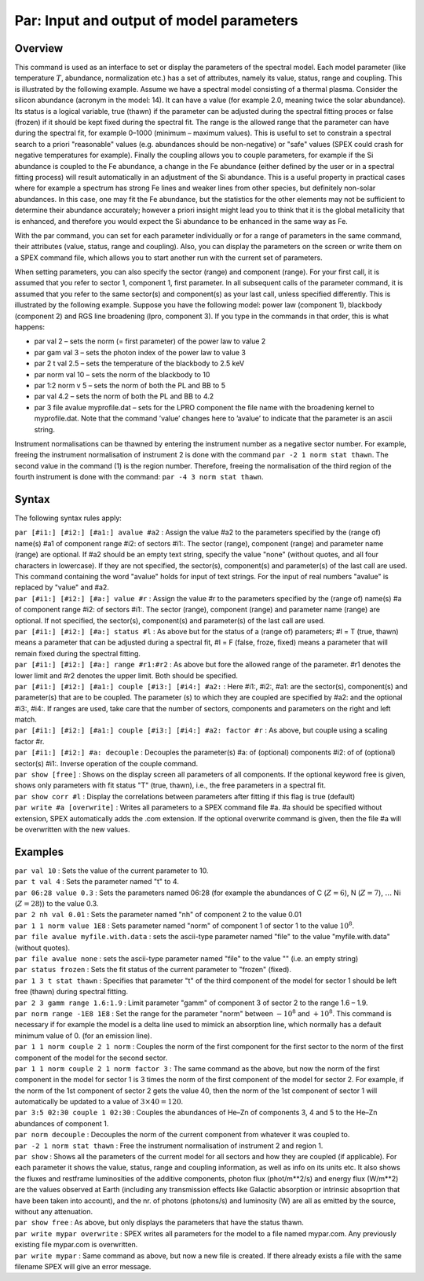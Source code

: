 .. _sec:par:

Par: Input and output of model parameters
=========================================

Overview
~~~~~~~~

This command is used as an interface to set or display the parameters of
the spectral model. Each model parameter (like temperature :math:`T`,
abundance, normalization etc.) has a set of attributes, namely its
value, status, range and coupling. This is illustrated by the following
example. Assume we have a spectral model consisting of a thermal plasma.
Consider the silicon abundance (acronym in the model: 14). It can have a
value (for example 2.0, meaning twice the solar abundance). Its status
is a logical variable, true (thawn) if the parameter can be adjusted
during the spectral fitting proces or false (frozen) if it should be
kept fixed during the spectral fit. The range is the allowed range that
the parameter can have during the spectral fit, for example 0–1000
(minimum – maximum values). This is useful to set to constrain a
spectral search to a priori "reasonable" values (e.g. abundances should
be non-negative) or "safe" values (SPEX could crash for negative
temperatures for example). Finally the coupling allows you to couple
parameters, for example if the Si abundance is coupled to the Fe
abundance, a change in the Fe abundance (either defined by the user or
in a spectral fitting process) will result automatically in an
adjustment of the Si abundance. This is a useful property in practical
cases where for example a spectrum has strong Fe lines and weaker lines
from other species, but definitely non-solar abundances. In this case,
one may fit the Fe abundance, but the statistics for the other elements
may not be sufficient to determine their abundance accurately; however a
priori insight might lead you to think that it is the global metallicity
that is enhanced, and therefore you would expect the Si abundance to be
enhanced in the same way as Fe.

With the par command, you can set for each parameter individually or for
a range of parameters in the same command, their attributes (value,
status, range and coupling). Also, you can display the parameters on the
screen or write them on a SPEX command file, which allows you to start
another run with the current set of parameters.

When setting parameters, you can also specify the sector (range) and
component (range). For your first call, it is assumed that you refer to
sector 1, component 1, first parameter. In all subsequent calls of the
parameter command, it is assumed that you refer to the same sector(s)
and component(s) as your last call, unless specified differently. This
is illustrated by the following example. Suppose you have the following
model: power law (component 1), blackbody (component 2) and RGS line
broadening (lpro, component 3). If you type in the commands in that
order, this is what happens:

-  par val 2 – sets the norm (= first parameter) of the power law to
   value 2

-  par gam val 3 – sets the photon index of the power law to value 3

-  par 2 t val 2.5 – sets the temperature of the blackbody to 2.5 keV

-  par norm val 10 – sets the norm of the blackbody to 10

-  par 1:2 norm v 5 – sets the norm of both the PL and BB to 5

-  par val 4.2 – sets the norm of both the PL and BB to 4.2

-  par 3 file avalue myprofile.dat – sets for the LPRO component the
   file name with the broadening kernel to myprofile.dat. Note that the
   command ’value’ changes here to ’avalue’ to indicate that the
   parameter is an ascii string.

Instrument normalisations can be thawned by entering the instrument
number as a negative sector number. For example, freeing the instrument
normalisation of instrument 2 is done with the command
``par -2 1 norm stat thawn``. The second value in the command (1) is the
region number. Therefore, freeing the normalisation of the third region
of the fourth instrument is done with the command:
``par -4 3 norm stat thawn``.

Syntax
~~~~~~

The following syntax rules apply:

| ``par [#i1:] [#i2:] [#a1:] avalue #a2`` : Assign the value #a2 to the
  parameters specified by the (range of) name(s) #a1 of component range
  #i2: of sectors #i1:. The sector (range), component (range) and
  parameter name (range) are optional. If #a2 should be an empty text
  string, specify the value "none" (without quotes, and all four
  characters in lowercase). If they are not specified, the sector(s),
  component(s) and parameter(s) of the last call are used. This command
  containing the word "avalue" holds for input of text strings. For the
  input of real numbers "avalue" is replaced by "value" and #a2.
| ``par [#i1:] [#i2:] [#a:] value #r`` : Assign the value #r to the
  parameters specified by the (range of) name(s) #a of component range
  #i2: of sectors #i1:. The sector (range), component (range) and
  parameter name (range) are optional. If not specified, the sector(s),
  component(s) and parameter(s) of the last call are used.
| ``par [#i1:] [#i2:] [#a:] status #l`` : As above but for the status of
  a (range of) parameters; #l = T (true, thawn) means a parameter that
  can be adjusted during a spectral fit, #l = F (false, froze, fixed)
  means a parameter that will remain fixed during the spectral fitting.
| ``par [#i1:] [#i2:] [#a:] range #r1:#r2`` : As above but fore the
  allowed range of the parameter. #r1 denotes the lower limit and #r2
  denotes the upper limit. Both should be specified.
| ``par [#i1:] [#i2:] [#a1:] couple [#i3:] [#i4:] #a2:`` : Here #i1:,
  #i2:, #a1: are the sector(s), component(s) and parameter(s) that are
  to be coupled. The parameter (s) to which they are coupled are
  specified by #a2: and the optional #i3:, #i4:. If ranges are used,
  take care that the number of sectors, components and parameters on the
  right and left match.
| ``par [#i1:] [#i2:] [#a1:] couple [#i3:] [#i4:] #a2: factor #r`` : As
  above, but couple using a scaling factor #r.
| ``par [#i1:] [#i2:] #a: decouple`` : Decouples the parameter(s) #a: of
  (optional) components #i2: of of (optional) sector(s) #i1:. Inverse
  operation of the couple command.
| ``par show [free]`` : Shows on the display screen all parameters of
  all components. If the optional keyword free is given, shows only
  parameters with fit status "T" (true, thawn), i.e., the free
  parameters in a spectral fit.
| ``par show corr #l`` : Display the correlations between parameters
  after fitting if this flag is true (default)
| ``par write #a [overwrite]`` : Writes all parameters to a SPEX command
  file #a. #a should be specified without extension, SPEX automatically
  adds the .com extension. If the optional overwrite command is given,
  then the file #a will be overwritten with the new values.

Examples
~~~~~~~~

| ``par val 10`` : Sets the value of the current parameter to 10.
| ``par t val 4`` : Sets the parameter named "t" to 4.
| ``par 06:28 value 0.3`` : Sets the parameters named 06:28 (for example
  the abundances of C (:math:`Z=6`), N (:math:`Z=7`), :math:`\ldots` Ni
  (:math:`Z=28`)) to the value 0.3.
| ``par 2 nh val 0.01`` : Sets the parameter named "nh" of component 2
  to the value 0.01
| ``par 1 1 norm value 1E8`` : Sets parameter named "norm" of component
  1 of sector 1 to the value :math:`10^8`.
| ``par file avalue myfile.with.data`` : sets the ascii-type parameter
  named "file" to the value "myfile.with.data" (without quotes).
| ``par file avalue none`` : sets the ascii-type parameter named "file"
  to the value "" (i.e. an empty string)
| ``par status frozen`` : Sets the fit status of the current parameter
  to "frozen" (fixed).
| ``par 1 3 t stat thawn`` : Specifies that parameter "t" of the third
  component of the model for sector 1 should be left free (thawn) during
  spectral fitting.
| ``par 2 3 gamm range 1.6:1.9`` : Limit parameter "gamm" of component 3
  of sector 2 to the range 1.6 – 1.9.
| ``par norm range -1E8 1E8`` : Set the range for the parameter "norm"
  between :math:`-10^{8}` and :math:`+10^{8}`. This command is necessary
  if for example the model is a delta line used to mimick an absorption
  line, which normally has a default minimum value of 0. (for an
  emission line).
| ``par 1 1 norm couple 2 1 norm`` : Couples the norm of the first
  component for the first sector to the norm of the first component of
  the model for the second sector.
| ``par 1 1 norm couple 2 1 norm factor 3`` : The same command as the
  above, but now the norm of the first component in the model for sector
  1 is 3 times the norm of the first component of the model for sector
  2. For example, if the norm of the 1st component of sector 2 gets the
  value 40, then the norm of the 1st component of sector 1 will
  automatically be updated to a value of :math:`3\times 40 = 120`.
| ``par 3:5 02:30 couple 1 02:30`` : Couples the abundances of He–Zn of
  components 3, 4 and 5 to the He–Zn abundances of component 1.
| ``par norm decouple`` : Decouples the norm of the current component
  from whatever it was coupled to.
| ``par -2 1 norm stat thawn`` : Free the instrument normalisation of
  instrument 2 and region 1.
| ``par show`` : Shows all the parameters of the current model for all
  sectors and how they are coupled (if applicable). For each parameter
  it shows the value, status, range and coupling information, as well as
  info on its units etc. It also shows the fluxes and restframe
  luminosities of the additive components, photon flux (phot/m**2/s) and
  energy flux (W/m**2) are the values observed at Earth (including any
  transmission effects like Galactic absorption or intrinsic absoprtion
  that have been taken into account), and the nr. of photons (photons/s)
  and luminosity (W) are all as emitted by the source, without any
  attenuation.
| ``par show free`` : As above, but only displays the parameters that
  have the status thawn.
| ``par write mypar overwrite`` : SPEX writes all parameters for the
  model to a file named mypar.com. Any previously existing file
  mypar.com is overwritten.
| ``par write mypar`` : Same command as above, but now a new file is
  created. If there already exists a file with the same filename
  SPEX will give an error message.
